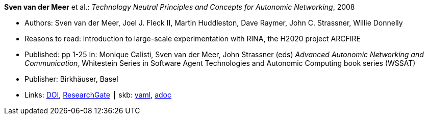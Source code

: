 //
// This file was generated by SKB-Dashboard, task 'lib-yaml2src'
// - on Wednesday November  7 at 00:23:12
// - skb-dashboard: https://www.github.com/vdmeer/skb-dashboard
//

*Sven van der Meer* et al.: _Technology Neutral Principles and Concepts for Autonomic Networking_, 2008

* Authors: Sven van der Meer, Joel J. Fleck II, Martin Huddleston, Dave Raymer, John C. Strassner, Willie Donnelly
* Reasons to read: introduction to large-scale experimentation with RINA, the H2020 project ARCFIRE
* Published: pp 1-25 In: Monique Calisti, Sven van der Meer, John Strassner (eds) _Advanced Autonomic Networking and Communication_, Whitestein Series in Software Agent Technologies and Autonomic Computing book series (WSSAT)
* Publisher: Birkhäuser, Basel
* Links:
      link:https://doi.org/10.1007/978-3-7643-8569-9_1[DOI],
      link:https://www.researchgate.net/publication/227204231_Technology_Neutral_Principles_and_Concepts_for_Autonomic_Networking[ResearchGate]
    ┃ skb:
        https://github.com/vdmeer/skb/tree/master/data/library/inbook/2000/vandermeer-2008-aanc.yaml[yaml],
        https://github.com/vdmeer/skb/tree/master/data/library/inbook/2000/vandermeer-2008-aanc.adoc[adoc]

